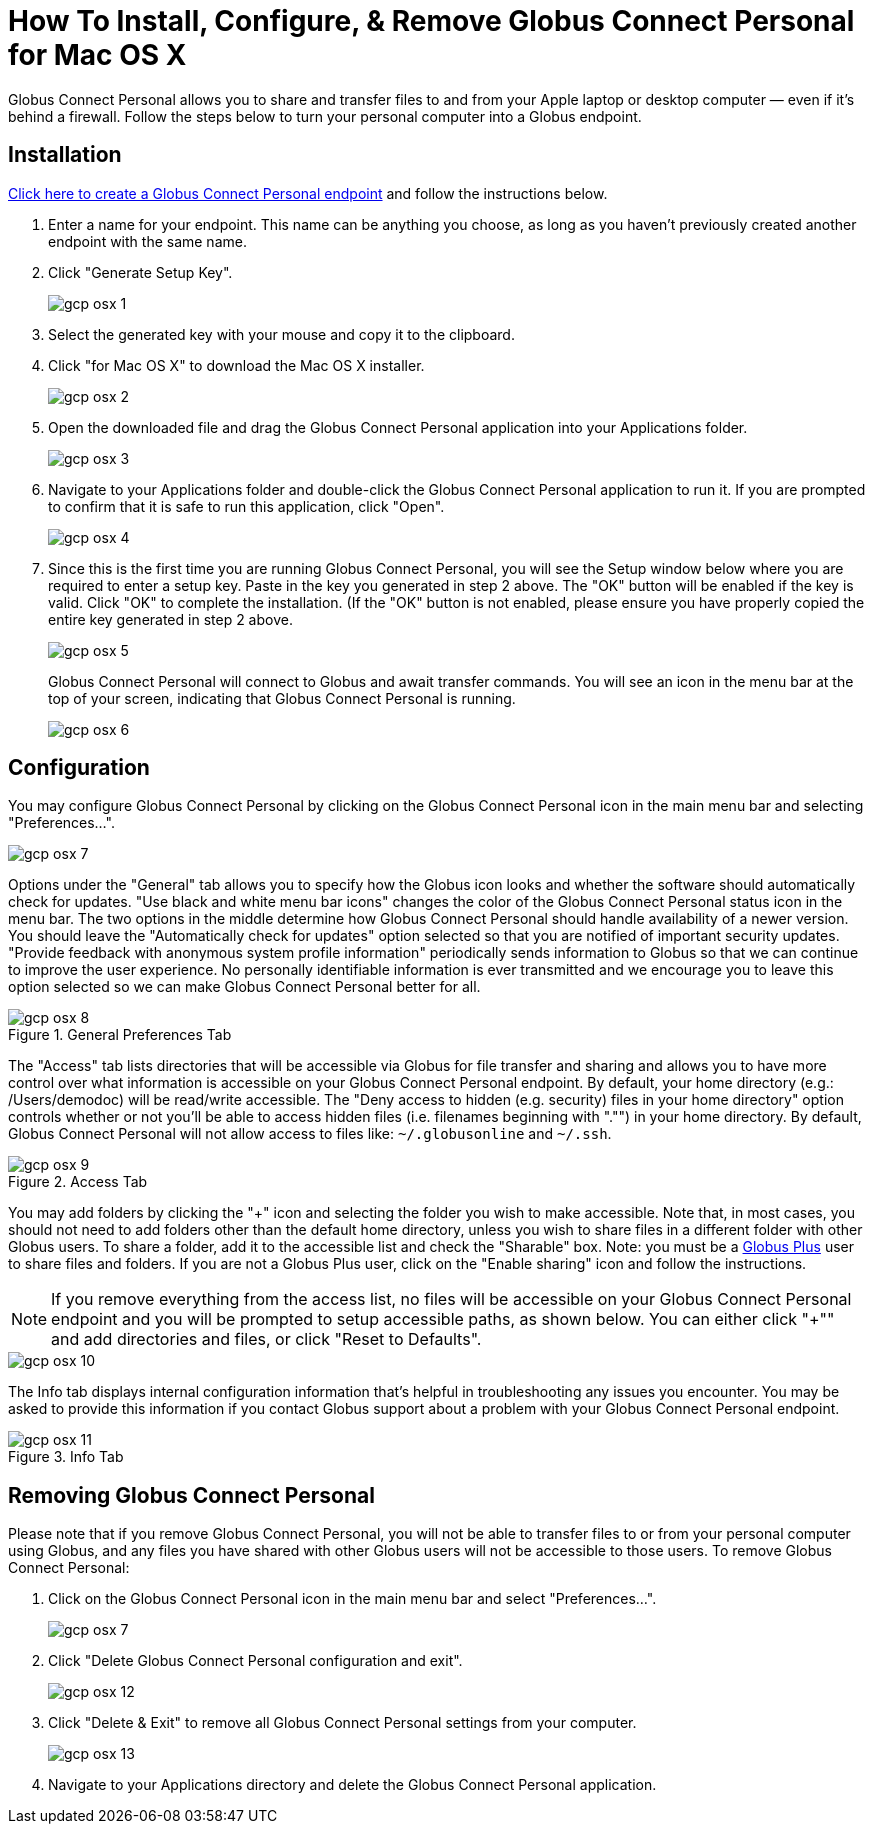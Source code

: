 = How To Install, Configure, & Remove Globus Connect Personal for Mac OS X

Globus Connect Personal allows you to share and transfer files to and from your Apple laptop or desktop computer — even if it's behind a firewall. Follow the steps below to turn your personal computer into a Globus endpoint.

== Installation

link:https://www.globus.org/app/endpoints/create-gcp[Click here to create a Globus Connect Personal endpoint] and follow the instructions below.

. Enter a name for your endpoint. This name can be anything you choose, as long as you haven't previously created another endpoint with the same name.
. Click "Generate Setup Key".
+
[role="img-responsive center-block"]
image::images/gcp-osx-1.png[]
. Select the generated key with your mouse and copy it to the clipboard.
. Click "for Mac OS X" to download the Mac OS X installer.
+
[role="img-responsive center-block"]
image::images/gcp-osx-2.png[]
. Open the downloaded file and drag the Globus Connect Personal application into your Applications folder.
+
[role="img-responsive center-block"]
image::images/gcp-osx-3.png[]
. Navigate to your Applications folder and double-click the Globus Connect Personal application to run it. If you are prompted to confirm that it is safe to run this application, click "Open".
+
[role="img-responsive center-block"]
image::images/gcp-osx-4.png[]
. Since this is the first time you are running Globus Connect Personal, you will see the Setup window below where you are required to enter a setup key. Paste in the key you generated in step 2 above. The "OK" button will be enabled if the key is valid. Click "OK" to complete the installation. (If the "OK" button is not enabled, please ensure you have properly copied the entire key generated in step 2 above.
+
[role="img-responsive center-block"]
image::images/gcp-osx-5.png[]
+
Globus Connect Personal will connect to Globus and await transfer commands. You will see an icon in the menu bar at the top of your screen, indicating that Globus Connect Personal is running.
+
[role="img-responsive center-block"]
image::images/gcp-osx-6.png[]

== Configuration
You may configure Globus Connect Personal by clicking on the Globus Connect Personal icon in the main menu bar and selecting "Preferences...".

[role="img-responsive center-block"]
image::images/gcp-osx-7.png[]

Options under the "General" tab allows you to specify how the Globus icon looks and whether the software should automatically check for updates. "Use black and white menu bar icons" changes the color of the Globus Connect Personal status icon in the menu bar. The two options in the middle determine how Globus Connect Personal should handle availability of a newer version. You should leave the "Automatically check for updates" option selected so that you are notified of important security updates. "Provide feedback with anonymous system profile information" periodically sends information to Globus so that we can continue to improve the user experience. No personally identifiable information is ever transmitted and we encourage you to leave this option selected so we can make Globus Connect Personal better for all.

.General Preferences Tab
[role="img-responsive center-block"]
image::images/gcp-osx-8.png[]

The "Access" tab lists directories that will be accessible via Globus for file transfer and sharing and allows you to have more control over what information is accessible on your Globus Connect Personal endpoint. By default, your home directory (e.g.: [uservars]#/Users/demodoc#) will be read/write accessible. The "Deny access to hidden (e.g. security) files in your home directory" option controls whether or not you'll be able to access hidden files (i.e. filenames beginning with "."") in your home directory. By default, Globus Connect Personal will not allow access to files like: `~/.globusonline` and `~/.ssh`.

.Access Tab
[role="img-responsive center-block"]
image::images/gcp-osx-9.png[]

You may add folders by clicking the "+" icon and selecting the folder you wish to make accessible. Note that, in most cases, you should not need to add folders other than the default home directory, unless you wish to share files in a different folder with other Globus users. To share a folder, add it to the accessible list and check the "Sharable" box. Note: you must be a link:https://www.globus.org/plus[Globus Plus] user to share files and folders. If you are not a Globus Plus user, click on the "Enable sharing" icon and follow the instructions.

NOTE: If you remove everything from the access list, no files will be accessible on your Globus Connect Personal endpoint and you will be prompted to setup accessible paths, as shown below. You can either click "+"" and add directories and files, or click "Reset to Defaults".

[role="img-responsive center-block"]
image::images/gcp-osx-10.png[]

The Info tab displays internal configuration information that's helpful in troubleshooting any issues you encounter. You may be asked to provide this information if you contact Globus support about a problem with your Globus Connect Personal endpoint.

.Info Tab
[role="img-responsive center-block"]
image::images/gcp-osx-11.png[]

== Removing Globus Connect Personal
Please note that if you remove Globus Connect Personal, you will not be able to transfer files to or from your personal computer using Globus, and any files you have shared with other Globus users will not be accessible to those users. To remove Globus Connect Personal:

. Click on the Globus Connect Personal icon in the main menu bar and select "Preferences...".
+
[role="img-responsive center-block"]
image::images/gcp-osx-7.png[]
. Click "Delete Globus Connect Personal configuration and exit".
+
[role="img-responsive center-block"]
image::images/gcp-osx-12.png[]
. Click "Delete & Exit" to remove all Globus Connect Personal settings from your computer.
+
[role="img-responsive center-block"]
image::images/gcp-osx-13.png[]
. Navigate to your Applications directory and delete the Globus Connect Personal application.